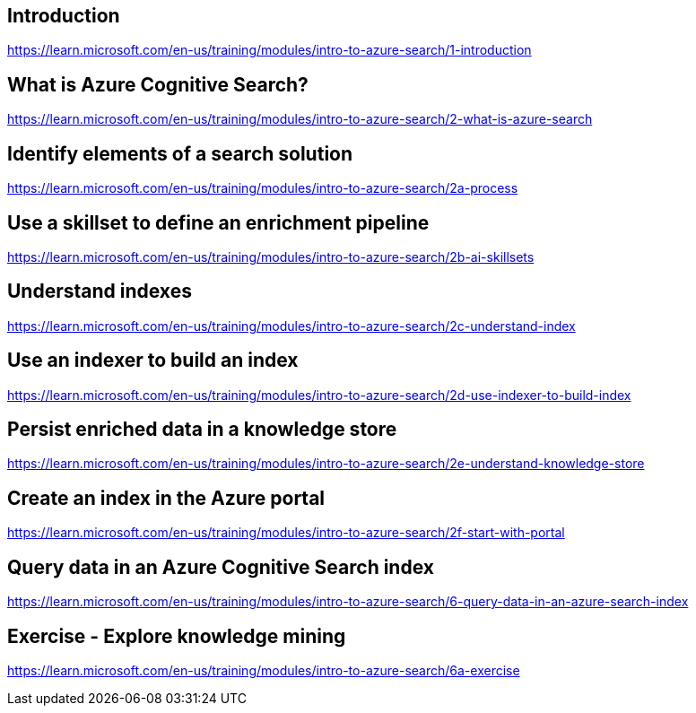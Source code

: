 == Introduction
https://learn.microsoft.com/en-us/training/modules/intro-to-azure-search/1-introduction

== What is Azure Cognitive Search?
https://learn.microsoft.com/en-us/training/modules/intro-to-azure-search/2-what-is-azure-search

== Identify elements of a search solution
https://learn.microsoft.com/en-us/training/modules/intro-to-azure-search/2a-process

== Use a skillset to define an enrichment pipeline
https://learn.microsoft.com/en-us/training/modules/intro-to-azure-search/2b-ai-skillsets

== Understand indexes
https://learn.microsoft.com/en-us/training/modules/intro-to-azure-search/2c-understand-index

== Use an indexer to build an index
https://learn.microsoft.com/en-us/training/modules/intro-to-azure-search/2d-use-indexer-to-build-index

== Persist enriched data in a knowledge store
https://learn.microsoft.com/en-us/training/modules/intro-to-azure-search/2e-understand-knowledge-store

== Create an index in the Azure portal
https://learn.microsoft.com/en-us/training/modules/intro-to-azure-search/2f-start-with-portal

== Query data in an Azure Cognitive Search index
https://learn.microsoft.com/en-us/training/modules/intro-to-azure-search/6-query-data-in-an-azure-search-index

== Exercise - Explore knowledge mining
https://learn.microsoft.com/en-us/training/modules/intro-to-azure-search/6a-exercise